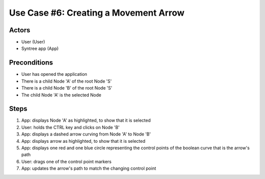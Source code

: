 Use Case #6: Creating a Movement Arrow
======================================

.. This use case was selected from the original pool of use cases, and updated to match the current version of Syntree. You can view all the original, unaltered use cases at https://drive.google.com/open?id=0ByxFokfIIBmXbzRSdTBIWThfeTg

Actors
------
- User (User)
- Syntree app (App)

Preconditions
-------------
- User has opened the application
- There is a child Node 'A' of the root Node 'S'
- There is a child Node 'B' of the root Node 'S'
- The child Node 'A' is the selected Node

Steps
-----
1. App: displays Node 'A' as highlighted, to show that it is selected

#. User: holds the CTRL key and clicks on Node 'B'

#. App: displays a dashed arrow curving from Node 'A' to Node 'B'

#. App: displays arrow as highlighted, to show that it is selected

#. App: displays one red and one blue circle representing the control points of the boolean curve that is the arrow's path

#. User: drags one of the control point markers

#. App: updates the arrow's path to match the changing control point